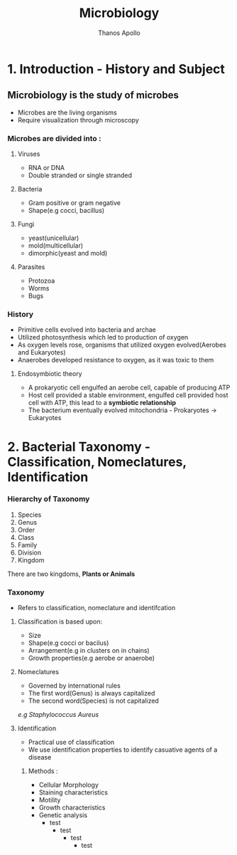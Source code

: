 #+title: Microbiology
#+author: Thanos Apollo
#+description: Notes, according to the syllabus of MU Sofia

* 1. Introduction - History and Subject
** Microbiology is the study of microbes
- Microbes are the living organisms
- Require visualization through microscopy
*** Microbes are divided into :
**** Viruses
- RNA or DNA
- Double stranded or single stranded
**** Bacteria
- Gram positive or gram negative
- Shape(e.g cocci, bacillus)
**** Fungi
- yeast(unicellular)
- mold(multicellular)
- dimorphic(yeast and mold)
**** Parasites
- Protozoa
- Worms
- Bugs
*** History
- Primitive cells evolved into bacteria and archae
- Utilized photosynthesis which led to production of oxygen
- As oxygen levels rose, organisms that utilized oxygen evolved(Aerobes and Eukaryotes)
- Anaerobes developed resistance to oxygen, as it was toxic to them
**** Endosymbiotic theory
- A prokaryotic cell engulfed an aerobe cell, capable of producing ATP
- Host cell provided a stable environment, engulfed cell provided host cell with ATP, this lead to a *symbiotic relationship*
- The bacterium eventually evolved mitochondria - Prokaryotes -> Eukaryotes
* 2. Bacterial Taxonomy - Classification, Nomeclatures, Identification
*** Hierarchy of Taxonomy
1. Species
2. Genus
3. Order
4. Class
5. Family
6. Division
7. Kingdom
There are two kingdoms, *Plants or Animals*
*** Taxonomy
- Refers to classification, nomeclature and identifcation
**** Classification is based upon:
- Size
- Shape(e.g cocci or bacilus)
- Arrangement(e.g in clusters on in chains)
- Growth properties(e.g aerobe or anaerobe)
**** Nomeclatures
- Governed by international rules
- The first word(Genus) is always capitalized
- The second word(Species) is not capitalized
/e.g Staphylococcus Aureus/
**** Identification
- Practical use of classification
- We use identification properties to identify casuative agents of a disease
***** Methods :
- Cellular Morphology
- Staining characteristics
- Motility
- Growth characteristics
- Genetic analysis
    - test
        - test
          - test
            - test
